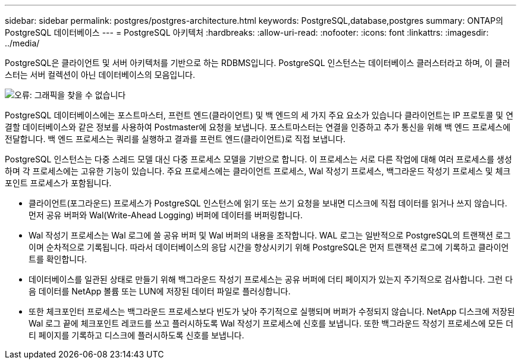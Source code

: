 ---
sidebar: sidebar 
permalink: postgres/postgres-architecture.html 
keywords: PostgreSQL,database,postgres 
summary: ONTAP의 PostgreSQL 데이터베이스 
---
= PostgreSQL 아키텍처
:hardbreaks:
:allow-uri-read: 
:nofooter: 
:icons: font
:linkattrs: 
:imagesdir: ../media/


[role="lead"]
PostgreSQL은 클라이언트 및 서버 아키텍처를 기반으로 하는 RDBMS입니다. PostgreSQL 인스턴스는 데이터베이스 클러스터라고 하며, 이 클러스터는 서버 컬렉션이 아닌 데이터베이스의 모음입니다.

image:postgresql-architecture.png["오류: 그래픽을 찾을 수 없습니다"]

PostgreSQL 데이터베이스에는 포스트마스터, 프런트 엔드(클라이언트) 및 백 엔드의 세 가지 주요 요소가 있습니다 클라이언트는 IP 프로토콜 및 연결할 데이터베이스와 같은 정보를 사용하여 Postmaster에 요청을 보냅니다. 포스트마스터는 연결을 인증하고 추가 통신을 위해 백 엔드 프로세스에 전달합니다. 백 엔드 프로세스는 쿼리를 실행하고 결과를 프런트 엔드(클라이언트)로 직접 보냅니다.

PostgreSQL 인스턴스는 다중 스레드 모델 대신 다중 프로세스 모델을 기반으로 합니다. 이 프로세스는 서로 다른 작업에 대해 여러 프로세스를 생성하며 각 프로세스에는 고유한 기능이 있습니다. 주요 프로세스에는 클라이언트 프로세스, Wal 작성기 프로세스, 백그라운드 작성기 프로세스 및 체크포인트 프로세스가 포함됩니다.

* 클라이언트(포그라운드) 프로세스가 PostgreSQL 인스턴스에 읽기 또는 쓰기 요청을 보내면 디스크에 직접 데이터를 읽거나 쓰지 않습니다. 먼저 공유 버퍼와 Wal(Write-Ahead Logging) 버퍼에 데이터를 버퍼링합니다.
* Wal 작성기 프로세스는 Wal 로그에 쓸 공유 버퍼 및 Wal 버퍼의 내용을 조작합니다. WAL 로그는 일반적으로 PostgreSQL의 트랜잭션 로그이며 순차적으로 기록됩니다. 따라서 데이터베이스의 응답 시간을 향상시키기 위해 PostgreSQL은 먼저 트랜잭션 로그에 기록하고 클라이언트를 확인합니다.
* 데이터베이스를 일관된 상태로 만들기 위해 백그라운드 작성기 프로세스는 공유 버퍼에 더티 페이지가 있는지 주기적으로 검사합니다. 그런 다음 데이터를 NetApp 볼륨 또는 LUN에 저장된 데이터 파일로 플러싱합니다.
* 또한 체크포인터 프로세스는 백그라운드 프로세스보다 빈도가 낮아 주기적으로 실행되며 버퍼가 수정되지 않습니다. NetApp 디스크에 저장된 Wal 로그 끝에 체크포인트 레코드를 쓰고 플러시하도록 Wal 작성기 프로세스에 신호를 보냅니다. 또한 백그라운드 작성기 프로세스에 모든 더티 페이지를 기록하고 디스크에 플러시하도록 신호를 보냅니다.

